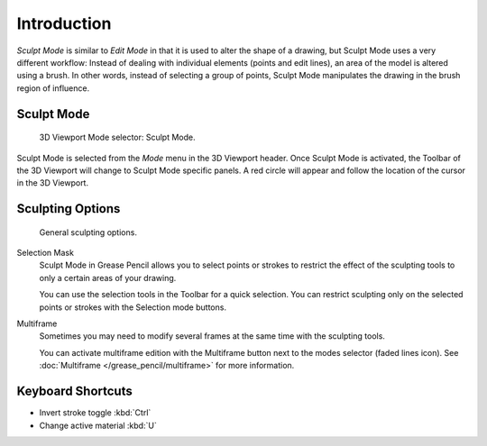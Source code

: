 
************
Introduction
************

*Sculpt Mode* is similar to *Edit Mode* in that it is used to alter the shape of a drawing,
but Sculpt Mode uses a very different workflow:
Instead of dealing with individual elements (points and edit lines),
an area of the model is altered using a brush.
In other words, instead of selecting a group of points,
Sculpt Mode manipulates the drawing in the brush region of influence.


Sculpt Mode
===========

.. figure:: /images/grease-pencil_modes_sculpting_introduction_mode-selector.png

   3D Viewport Mode selector: Sculpt Mode.

Sculpt Mode is selected from the *Mode* menu in the 3D Viewport header.
Once Sculpt Mode is activated, the Toolbar of the 3D Viewport will change to
Sculpt Mode specific panels.
A red circle will appear and follow the location of the cursor in the 3D Viewport.


Sculpting Options
=================

.. figure:: /images/grease-pencil_modes_sculpting_introduction_sculpting-options.png

   General sculpting options.

Selection Mask
   Sculpt Mode in Grease Pencil allows you to select points or strokes to restrict the effect
   of the sculpting tools to only a certain areas of your drawing.

   You can use the selection tools in the Toolbar for a quick selection.
   You can restrict sculpting only on the selected points or strokes with the Selection mode buttons.

Multiframe
   Sometimes you may need to modify several frames at the same time with the sculpting tools.

   You can activate multiframe edition with the Multiframe button next to the modes selector (faded lines icon).
   See :doc:`Multiframe </grease_pencil/multiframe>` for more information.


Keyboard Shortcuts
==================

- Invert stroke toggle :kbd:`Ctrl`
- Change active material :kbd:`U`